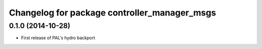 ^^^^^^^^^^^^^^^^^^^^^^^^^^^^^^^^^^^^^^^^^^^^^
Changelog for package controller_manager_msgs
^^^^^^^^^^^^^^^^^^^^^^^^^^^^^^^^^^^^^^^^^^^^^

0.1.0 (2014-10-28)
------------------
* First release of PAL's hydro backport
